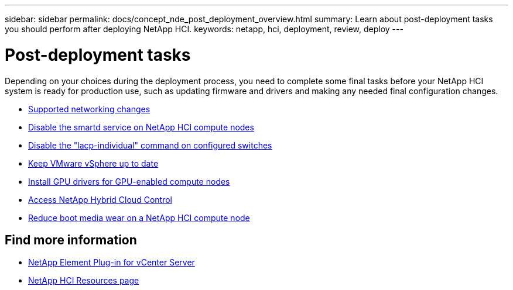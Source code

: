 ---
sidebar: sidebar
permalink: docs/concept_nde_post_deployment_overview.html
summary: Learn about post-deployment tasks you should perform after deploying NetApp HCI.
keywords: netapp, hci, deployment, review, deploy
---

= Post-deployment tasks
:hardbreaks:
:nofooter:
:icons: font
:linkattrs:
:imagesdir: ../media/

[.lead]
Depending on your choices during the deployment process, you need to complete some final tasks before your NetApp HCI system is ready for production use, such as updating firmware and drivers and making any needed final configuration changes.

* link:task_nde_supported_net_changes.html[Supported networking changes]
* link:task_nde_disable_smartd.html[Disable the smartd service on NetApp HCI compute nodes]
* link:task_nde_disable_lacp_individual.html[Disable the "lacp-individual" command on configured switches]
* link:task_nde_update_vsphere.html[Keep VMware vSphere up to date]
* link:task_nde_install_GPU_drivers.html[Install GPU drivers for GPU-enabled compute nodes]
* link:task_nde_access_hcc.html[Access NetApp Hybrid Cloud Control]
* link:task_reduce_boot_media_wear.html[Reduce boot media wear on a NetApp HCI compute node]

== Find more information
* https://docs.netapp.com/us-en/vcp/index.html[NetApp Element Plug-in for vCenter Server^]
* https://www.netapp.com/us/documentation/hci.aspx[NetApp HCI Resources page^]

